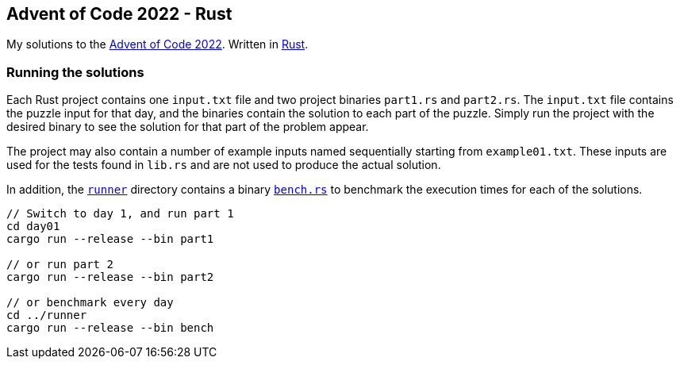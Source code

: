 == Advent of Code 2022 - Rust

My solutions to the https://adventofcode.com/2022[Advent of Code 2022]. Written in https://www.rust-lang.org[Rust].

=== Running the solutions

Each Rust project contains one `input.txt` file and two project binaries `part1.rs` and `part2.rs`. The `input.txt` file contains the puzzle input for that day, and the binaries contain the solution to each part of the puzzle. Simply run the project with the desired binary to see the solution for that part of the problem appear.

The project may also contain a number of example inputs named sequentially starting from `example01.txt`. These inputs are used for the tests found in `lib.rs` and are not used to produce the actual solution.

In addition, the https://github.com/smudger/aoc2022-rust/tree/main/runner[`runner`] directory contains a binary https://github.com/smudger/aoc2022-rust/blob/main/runner/src/bin/bench.rs[`bench.rs`] to benchmark the execution times for each of the solutions.

[source,rust]
----
// Switch to day 1, and run part 1
cd day01
cargo run --release --bin part1

// or run part 2
cargo run --release --bin part2

// or benchmark every day
cd ../runner
cargo run --release --bin bench
----
